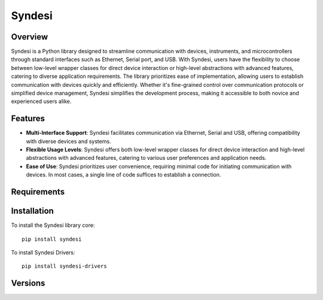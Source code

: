 Syndesi
-------

++++++++
Overview
++++++++

Syndesi is a Python library designed to streamline communication with devices, instruments, and microcontrollers through standard interfaces such as Ethernet, Serial port, and USB. With Syndesi, users have the flexibility to choose between low-level wrapper classes for direct device interaction or high-level abstractions with advanced features, catering to diverse application requirements. The library prioritizes ease of implementation, allowing users to establish communication with devices quickly and efficiently. Whether it's fine-grained control over communication protocols or simplified device management, Syndesi simplifies the development process, making it accessible to both novice and experienced users alike.

++++++++
Features
++++++++

* **Multi-Interface Support**: Syndesi facilitates communication via Ethernet, Serial and USB, offering compatibility with diverse devices and systems.
* **Flexible Usage Levels**: Syndesi offers both low-level wrapper classes for direct device interaction and high-level abstractions with advanced features, catering to various user preferences and application needs.
* **Ease of Use**: Syndesi prioritizes user convenience, requiring minimal code for initiating communication with devices. In most cases, a single line of code suffices to establish a connection.

++++++++++++
Requirements
++++++++++++


++++++++++++
Installation
++++++++++++

To install the Syndesi library core::

    pip install syndesi

To install Syndesi Drivers::

    pip install syndesi-drivers 


++++++++
Versions
++++++++